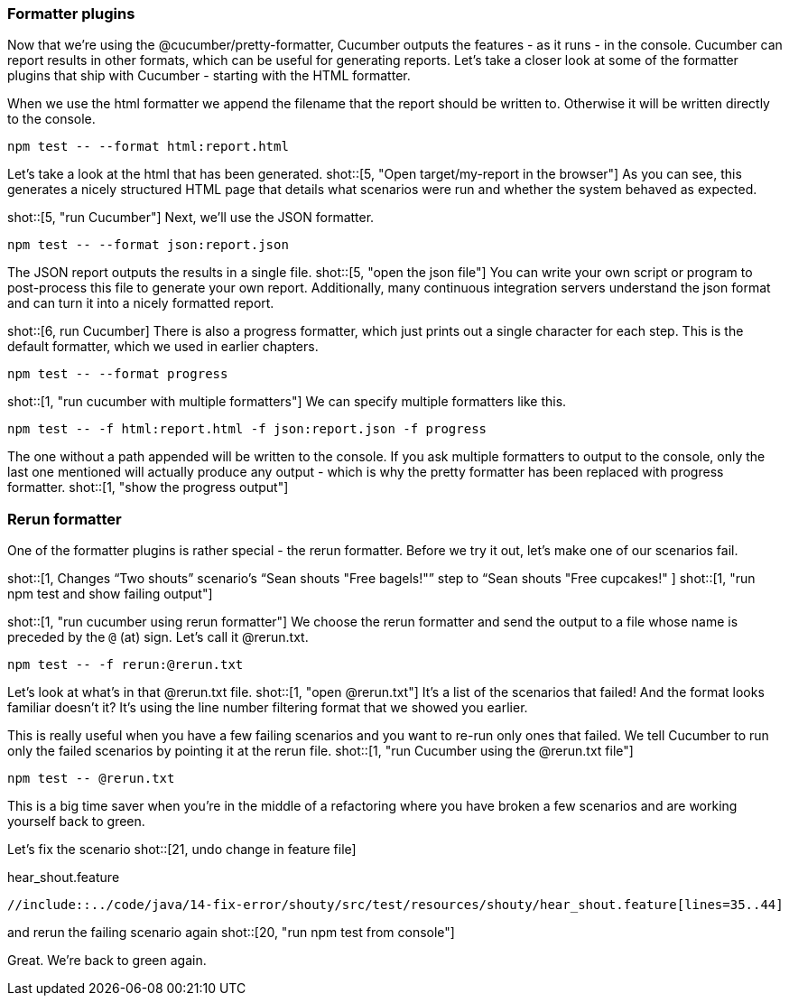 === Formatter plugins

Now that we're using the @cucumber/pretty-formatter, Cucumber outputs the features - as it runs - in the console. Cucumber can report results in other formats, which can be useful for generating reports. Let’s take a closer look at some of the formatter plugins that ship with Cucumber - starting with the HTML formatter.

When we use the html formatter we append the filename that the report should be written to. Otherwise it will be written directly to the console.

[source]
----
npm test -- --format html:report.html
----

Let's take a look at the html that has been generated. shot::[5, "Open target/my-report in the browser"] As you can see, this generates a nicely structured HTML page that details what scenarios were run and whether the system behaved as expected.

shot::[5, "run Cucumber"]
Next, we'll use the JSON formatter.

[source]
----
npm test -- --format json:report.json
----

The JSON report outputs the results in a single file. shot::[5, "open the json file"] You can write your own script or program to post-process this file to generate your own report. Additionally,  many continuous integration servers understand the json format and can turn it into a nicely formatted report.


shot::[6, run Cucumber]
There is also a progress formatter, which just prints out a single character for each step. This is the default formatter, which we used in earlier chapters.

[source]
----
npm test -- --format progress
----

shot::[1, "run cucumber with multiple formatters"]
We can specify multiple formatters like this.

[source]
----
npm test -- -f html:report.html -f json:report.json -f progress
----

The one without a path appended will be written to the console. If you ask multiple formatters to output to the console, only the last one mentioned will actually produce any output - which is why the pretty formatter has been replaced with progress formatter. shot::[1, "show the progress output"]

=== Rerun formatter

One of the formatter plugins is rather special - the rerun formatter. Before we try it out, let’s make one of our scenarios fail.

shot::[1, Changes “Two shouts” scenario’s “Sean shouts "Free bagels!"” step to “Sean shouts "Free cupcakes!" ]
shot::[1, "run npm test and show failing output"]

shot::[1, "run cucumber using rerun formatter"]
We choose the rerun formatter and send the output to a file whose name is preceded by the `@` (at) sign. Let's call it @rerun.txt.

[source]
----
npm test -- -f rerun:@rerun.txt
----

Let’s look at what’s in that @rerun.txt file. shot::[1, "open @rerun.txt"] It’s a list of the scenarios that failed! And the format looks familiar doesn’t it? It’s using the line number filtering format that we showed you earlier.

This is really useful when you have a few failing scenarios and you want to re-run only ones that failed. We tell Cucumber to run only the failed scenarios by pointing it at the rerun file. shot::[1, "run Cucumber using the @rerun.txt file"]

[source]
----
npm test -- @rerun.txt
----

This is a big time saver when you’re in the middle of a refactoring where you have broken a few scenarios and are working yourself back to green.

Let's fix the scenario shot::[21, undo change in feature file]

.hear_shout.feature
[source,gherkin]
----
//include::../code/java/14-fix-error/shouty/src/test/resources/shouty/hear_shout.feature[lines=35..44]
----

and rerun the failing scenario again shot::[20, "run npm test from console"]

Great. We're back to green again.


